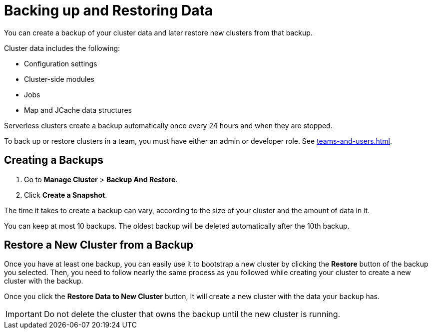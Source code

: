 = Backing up and Restoring Data
:description: You can create a backup of your cluster data and later restore new clusters from that backup.

{description}

// tag::cluster-data[]
Cluster data includes the following:

- Configuration settings
- Cluster-side modules
- Jobs
- Map and JCache data structures
// end::cluster-data[]

Serverless clusters create a backup automatically once every 24 hours and when they are stopped.

To back up or restore clusters in a team, you must have either an admin or developer role. See xref:teams-and-users.adoc[].

== Creating a Backups

. Go to *Manage Cluster* > *Backup And Restore*.
 
. Click *Create a Snapshot*.

The time it takes to create a backup can vary, according to the size of your cluster and the amount of data in it.

You can keep at most 10 backups. The oldest backup will be deleted automatically after the 10th backup.

== Restore a New Cluster from a Backup

Once you have at least one backup, you can easily use it to bootstrap a new cluster by clicking the *Restore* button of the backup you selected. Then, you need to follow nearly the same process as you followed while creating your cluster to create a new cluster with the backup.

Once you click the *Restore Data to New Cluster* button, It will create a new cluster with the data your backup has. 

IMPORTANT: Do not delete the cluster that owns the backup until the new cluster is running.
